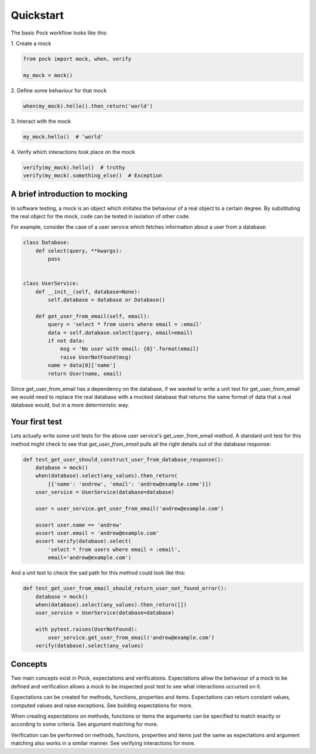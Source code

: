 .. _quickstart:

Quickstart
==========

The basic Pock workflow looks like this:

\1. Create a mock

.. code-block:: python

  from pock import mock, when, verify

  my_mock = mock()


\2. Define some behaviour for that mock

.. code-block:: python


  when(my_mock).hello().then_return('world')


\3. Interact with the mock

.. code-block:: python

  my_mock.hello()  # 'world'


\4. Verify which interactions took place on the mock

.. code-block:: python

  verify(my_mock).hello()  # truthy
  verify(my_mock).something_else()  # Exception


A brief introduction to mocking
-------------------------------

In software testing, a mock is an object which imitates the behaviour of a real object to a certain degree. By substituting the real object for the mock, code can be tested in isolation of other code.

For example, consider the case of a user service which fetches information about a user from a database:

.. code-block:: python

  class Database:
      def select(query, **kwargs):
          pass


  class UserService:
      def __init__(self, database=None):
          self.database = database or Database()

      def get_user_from_email(self, email):
          query = 'select * from users where email = :email'
          data = self.database.select(query, email=email)
          if not data:
              msg = 'No user with email: {0}'.format(email)
              raise UserNotFound(msg)
          name = data[0]['name']
          return User(name, email)


Since get_user_from_email has a dependency on the database, if we wanted to write a unit test for get_user_from_email we would need to replace the real database with a mocked database that returns the same format of data that a real database would, but in a more deterministic way.

Your first test
---------------

Lets actually write some unit tests for the above user service's get_user_from_email method. A standard unit test for this method might check to see that `get_user_from_email` pulls all the right details out of the database response:

.. code-block:: python

  def test_get_user_should_construct_user_from_database_response():
      database = mock()
      when(database).select(any_values).then_return(
          [{'name': 'andrew', 'email': 'andrew@example.come'}])
      user_service = UserService(database=database)

      user = user_service.get_user_from_email('andrew@example.com')

      assert user.name == 'andrew'
      assert user.email = 'andrew@example.com'
      assert verify(database).select(
          'select * from users where email = :email',
          email='andrew@example.com')


And a unit test to check the sad path for this method could look like this:

.. code-block:: python

  def test_get_user_from_email_should_return_user_not_found_error():
      database = mock()
      when(database).select(any_values).then_return([])
      user_service = UserService(database=database)

      with pytest.raises(UserNotFound):
          user_service.get_user_from_email('andrew@example.com')
      verify(database).select(any_values)


Concepts
--------

Two main concepts exist in Pock, expectations and verifications. Expectations allow the behaviour of a mock to be defined and verification allows a mock to be inspected post test to see what interactions occurred on it.

Expectations can be created for methods, functions, properties and items. Expectations can return constant values, computed values and raise exceptions. See building expectations for more.

When creating expectations on methods, functions or items the arguments can be specified to match exactly or according to some criteria. See argument matching for more.

Verification can be performed on methods, functions, properties and items just the same as expectations and argument matching also works in a similar manner. See verifying interactions for more.
